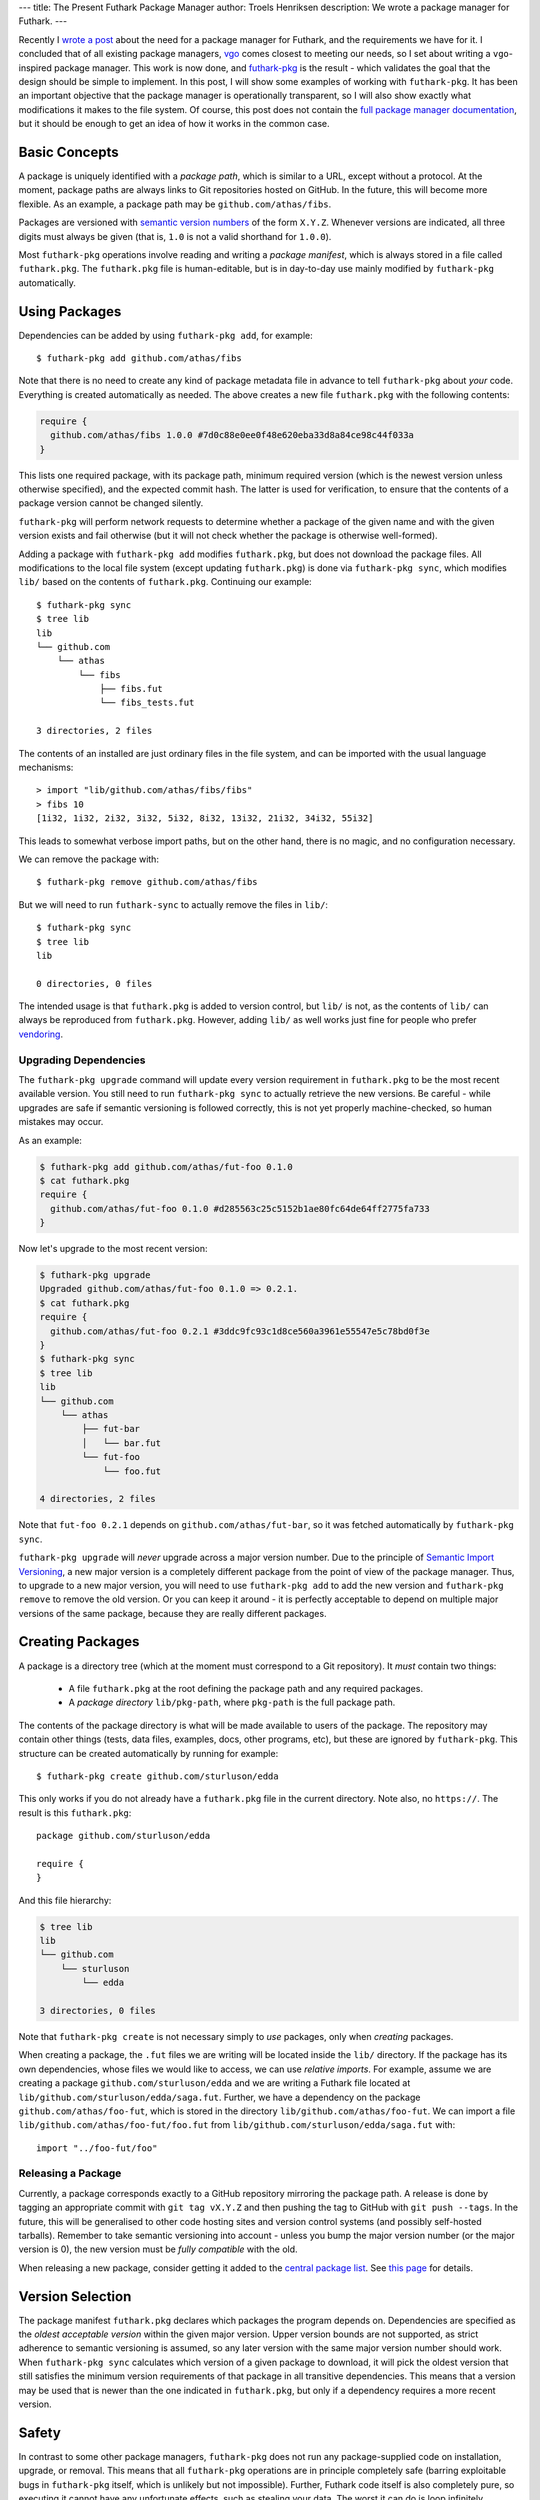 ---
title: The Present Futhark Package Manager
author: Troels Henriksen
description: We wrote a package manager for Futhark.
---

Recently I `wrote a post
<2018-07-20-the-future-futhark-package-manager.html>`_ about the need
for a package manager for Futhark, and the requirements we have for
it.  I concluded that of all existing package managers, `vgo
<https://research.swtch.com/vgo>`_ comes closest to meeting our needs,
so I set about writing a ``vgo``-inspired package manager.  This work
is now done, and `futhark-pkg
<http://futhark.readthedocs.io/en/latest/man/futhark-pkg.html>`_ is
the result - which validates the goal that the design should be simple
to implement.  In this post, I will show some examples of working with
``futhark-pkg``.  It has been an important objective that the package
manager is operationally transparent, so I will also show exactly what
modifications it makes to the file system.  Of course, this post does
not contain the `full package manager documentation
<http://futhark.readthedocs.io/en/latest/package-management.html>`_,
but it should be enough to get an idea of how it works in the common
case.

Basic Concepts
--------------

A package is uniquely identified with a *package path*, which is
similar to a URL, except without a protocol.  At the moment, package
paths are always links to Git repositories hosted on GitHub.  In the
future, this will become more flexible.  As an example, a package path
may be ``github.com/athas/fibs``.

Packages are versioned with `semantic version numbers
<https://semver.org/>`_ of the form ``X.Y.Z``.  Whenever versions are
indicated, all three digits must always be given (that is, ``1.0`` is
not a valid shorthand for ``1.0.0``).

Most ``futhark-pkg`` operations involve reading and writing a *package
manifest*, which is always stored in a file called ``futhark.pkg``.
The ``futhark.pkg`` file is human-editable, but is in day-to-day use
mainly modified by ``futhark-pkg`` automatically.

Using Packages
--------------

Dependencies can be added by using ``futhark-pkg add``, for example::

  $ futhark-pkg add github.com/athas/fibs

Note that there is no need to create any kind of package metadata file
in advance to tell ``futhark-pkg`` about *your* code.  Everything is
created automatically as needed.  The above creates a new file
``futhark.pkg`` with the following contents:

.. code-block:: text

   require {
     github.com/athas/fibs 1.0.0 #7d0c88e0ee0f48e620eba33d8a84ce98c44f033a
   }

This lists one required package, with its package path, minimum
required version (which is the newest version unless otherwise
specified), and the expected commit hash.  The latter is used for
verification, to ensure that the contents of a package version cannot
be changed silently.

``futhark-pkg`` will perform network requests to determine whether a
package of the given name and with the given version exists and fail
otherwise (but it will not check whether the package is otherwise
well-formed).

Adding a package with ``futhark-pkg add`` modifies ``futhark.pkg``,
but does not download the package files.  All modifications to the
local file system (except updating ``futhark.pkg``) is done via
``futhark-pkg sync``, which modifies ``lib/`` based on the contents of
``futhark.pkg``.  Continuing our example::

  $ futhark-pkg sync
  $ tree lib
  lib
  └── github.com
      └── athas
          └── fibs
              ├── fibs.fut
              └── fibs_tests.fut

  3 directories, 2 files

The contents of an installed are just ordinary files in the file
system, and can be imported with the usual language mechanisms::

  > import "lib/github.com/athas/fibs/fibs"
  > fibs 10
  [1i32, 1i32, 2i32, 3i32, 5i32, 8i32, 13i32, 21i32, 34i32, 55i32]

This leads to somewhat verbose import paths, but on the other hand,
there is no magic, and no configuration necessary.

We can remove the package with::

  $ futhark-pkg remove github.com/athas/fibs

But we will need to run ``futhark-sync`` to actually remove the files
in ``lib/``::

  $ futhark-pkg sync
  $ tree lib
  lib

  0 directories, 0 files

The intended usage is that ``futhark.pkg`` is added to version
control, but ``lib/`` is not, as the contents of ``lib/`` can always
be reproduced from ``futhark.pkg``.  However, adding ``lib/`` as well
works just fine for people who prefer `vendoring
<https://stackoverflow.com/questions/26217488/what-is-vendoring>`_.

Upgrading Dependencies
~~~~~~~~~~~~~~~~~~~~~~

The ``futhark-pkg upgrade`` command will update every version
requirement in ``futhark.pkg`` to be the most recent available
version.  You still need to run ``futhark-pkg sync`` to actually
retrieve the new versions.  Be careful - while upgrades are safe if
semantic versioning is followed correctly, this is not yet properly
machine-checked, so human mistakes may occur.

As an example:

.. code-block:: text

   $ futhark-pkg add github.com/athas/fut-foo 0.1.0
   $ cat futhark.pkg
   require {
     github.com/athas/fut-foo 0.1.0 #d285563c25c5152b1ae80fc64de64ff2775fa733
   }

Now let's upgrade to the most recent version:

.. code-block:: text

   $ futhark-pkg upgrade
   Upgraded github.com/athas/fut-foo 0.1.0 => 0.2.1.
   $ cat futhark.pkg
   require {
     github.com/athas/fut-foo 0.2.1 #3ddc9fc93c1d8ce560a3961e55547e5c78bd0f3e
   }
   $ futhark-pkg sync
   $ tree lib
   lib
   └── github.com
       └── athas
           ├── fut-bar
           │   └── bar.fut
           └── fut-foo
               └── foo.fut

   4 directories, 2 files

Note that ``fut-foo 0.2.1`` depends on ``github.com/athas/fut-bar``,
so it was fetched automatically by ``futhark-pkg sync``.

``futhark-pkg upgrade`` will *never* upgrade across a major version
number.  Due to the principle of `Semantic Import Versioning
<https://research.swtch.com/vgo-import>`_, a new major version is a
completely different package from the point of view of the package
manager.  Thus, to upgrade to a new major version, you will need to
use ``futhark-pkg add`` to add the new version and ``futhark-pkg
remove`` to remove the old version.  Or you can keep it around - it is
perfectly acceptable to depend on multiple major versions of the same
package, because they are really different packages.

Creating Packages
-----------------

A package is a directory tree (which at the moment must correspond to
a Git repository).  It *must* contain two things:

  * A file ``futhark.pkg`` at the root defining the package path and
    any required packages.

  * A *package directory* ``lib/pkg-path``, where ``pkg-path`` is the
    full package path.

The contents of the package directory is what will be made available
to users of the package.  The repository may contain other things
(tests, data files, examples, docs, other programs, etc), but these
are ignored by ``futhark-pkg``.  This structure can be created
automatically by running for example::

  $ futhark-pkg create github.com/sturluson/edda

This only works if you do not already have a ``futhark.pkg`` file in
the current directory.  Note also, no ``https://``.  The result is
this ``futhark.pkg``::

  package github.com/sturluson/edda

  require {
  }

And this file hierarchy:

.. code-block:: text

   $ tree lib
   lib
   └── github.com
       └── sturluson
           └── edda

   3 directories, 0 files

Note that ``futhark-pkg create`` is not necessary simply to *use*
packages, only when *creating* packages.

When creating a package, the ``.fut`` files we are writing will be
located inside the ``lib/`` directory.  If the package has its own
dependencies, whose files we would like to access, we can use
*relative imports*.  For example, assume we are creating a package
``github.com/sturluson/edda`` and we are writing a Futhark file
located at ``lib/github.com/sturluson/edda/saga.fut``.  Further, we
have a dependency on the package ``github.com/athas/foo-fut``, which
is stored in the directory ``lib/github.com/athas/foo-fut``.  We can
import a file ``lib/github.com/athas/foo-fut/foo.fut`` from
``lib/github.com/sturluson/edda/saga.fut`` with::

  import "../foo-fut/foo"

Releasing a Package
~~~~~~~~~~~~~~~~~~~

Currently, a package corresponds exactly to a GitHub repository
mirroring the package path.  A release is done by tagging an
appropriate commit with ``git tag vX.Y.Z`` and then pushing the tag to
GitHub with ``git push --tags``.  In the future, this will be
generalised to other code hosting sites and version control systems
(and possibly self-hosted tarballs).  Remember to take semantic
versioning into account - unless you bump the major version number (or
the major version is 0), the new version must be *fully compatible*
with the old.

When releasing a new package, consider getting it added to the
`central package list <https://futhark-lang.org/pkgs>`_.  See `this
page
<https://github.com/diku-dk/futhark-docbot/blob/master/README.md>`_
for details.

Version Selection
-----------------

The package manifest ``futhark.pkg`` declares which packages the
program depends on.  Dependencies are specified as the *oldest
acceptable version* within the given major version.  Upper version
bounds are not supported, as strict adherence to semantic versioning
is assumed, so any later version with the same major version number
should work.  When ``futhark-pkg sync`` calculates which version of a
given package to download, it will pick the oldest version that still
satisfies the minimum version requirements of that package in all
transitive dependencies.  This means that a version may be used that
is newer than the one indicated in ``futhark.pkg``, but only if a
dependency requires a more recent version.

Safety
------

In contrast to some other package managers, ``futhark-pkg`` does not
run any package-supplied code on installation, upgrade, or removal.
This means that all ``futhark-pkg`` operations are in principle
completely safe (barring exploitable bugs in ``futhark-pkg`` itself,
which is unlikely but not impossible).  Further, Futhark code itself
is also completely pure, so executing it cannot have any unfortunate
effects, such as stealing your data.  The worst it can do is loop
infinitely, consume arbitrarily large amounts of memory, or produce
wrong results.

The exception is packages that uses ``unsafe``.  With some cleverness,
``unsafe`` can be combined with in-place updates to perform arbitrary
memory reads and writes, which can trivially lead to exploitable
behaviour.  You should not use untrusted code that employs ``unsafe``
(but the ``--safe`` compiler option may help).  However, this is not
any worse than calling external code in a conventional impure
language, which generally can perform any conceivable harmful action.

Wrapping Up
-----------

``futhark-pkg`` is a very simple package manager, but it makes serious
sacrifices to obtain that simplicity.  First of all, it is unclear
whether minimal version selection will work in practice in the long
term.  Fortunately, the dependency solver is a fairly isolated
component, so it can be replaced with something more elaborate if
necessary.  Second, ``futhark-pkg`` does not have a fully
thought-through mechanism for handling packages that get renamed.  And
finally, it would be nice if packages were not restricted to GitHub.
That should not be hard to fix, however.

The only way to determine whether ``futhark-pkg`` is useful is to use
it.  To this end, we have have written a handful of packages (mostly
extracted from existing benchmark programs), and built `futhark-docbot
<https://github.com/diku-dk/futhark-docbot>`_, which uses a
combination of ``futhark-pkg`` and `futhark-doc
<http://futhark.readthedocs.io/en/latest/man/futhark-doc.html>`_ to
automatically populate an `index of known Futhark packages along with
hyperlinked documentation <https://futhark-lang.org/pkgs>`_.  It works
quite well, and was easy to implement.  Hopefully more tooling will be
just as easy to add.  In particular, I would like a tool that can test
whether a new version of a package breaks compatibility with an old
version, and if so suggests a major version bump instead of a minor.
